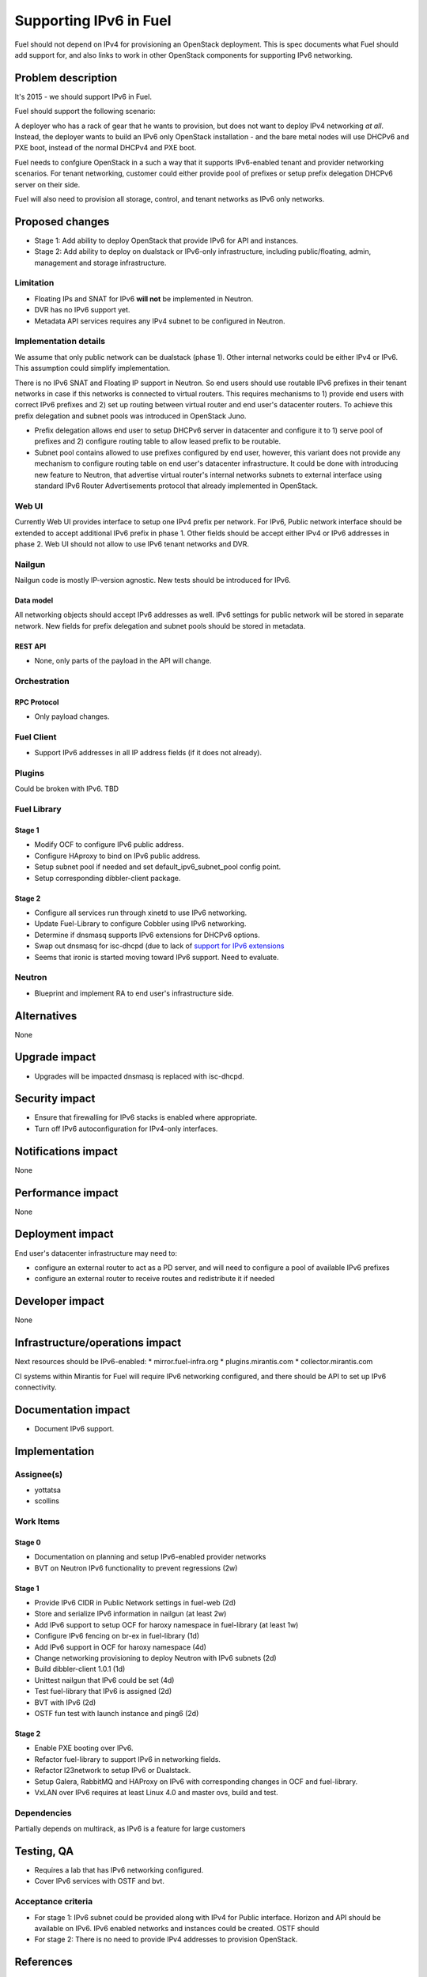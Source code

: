 ..
 This work is licensed under a Creative Commons Attribution 3.0 Unported
 License.

 http://creativecommons.org/licenses/by/3.0/legalcode

=======================
Supporting IPv6 in Fuel
=======================

Fuel should not depend on IPv4 for provisioning an OpenStack deployment. This
is spec documents what Fuel should add support for, and also links to work in
other OpenStack components for supporting IPv6 networking.

-------------------
Problem description
-------------------

It's 2015 - we should support IPv6 in Fuel.

Fuel should support the following scenario:

A deployer who has a rack of gear that he wants to provision, but does
not want to deploy IPv4 networking *at all*. Instead, the deployer
wants to build an IPv6 only OpenStack installation - and the bare
metal nodes will use DHCPv6 and PXE boot, instead of the normal
DHCPv4 and PXE boot.

Fuel needs to confgiure OpenStack in a such a way that it supports IPv6-enabled
tenant and provider networking scenarios. For tenant networking, customer could
either provide pool of prefixes or setup prefix delegation DHCPv6 server on
their side.

Fuel will also need to provision all storage, control, and tenant
networks as IPv6 only networks.

----------------
Proposed changes
----------------

* Stage 1: Add ability to deploy OpenStack that provide IPv6 for API and
  instances.
* Stage 2: Add ability to deploy on dualstack or IPv6-only infrastructure,
  including public/floating, admin, management and storage infrastructure.

Limitation
==========

* Floating IPs and SNAT for IPv6 **will not** be implemented in Neutron.
* DVR has no IPv6 support yet.
* Metadata API services requires any IPv4 subnet to be configured in Neutron.

Implementation details
======================

We assume that only public network can be dualstack (phase 1). Other internal
networks could be either IPv4 or IPv6. This assumption could simplify
implementation.

There is no IPv6 SNAT and Floating IP support in Neutron. So end users should
use routable IPv6 prefixes in their tenant networks in case if this networks is
connected to virtual routers. This requires mechanisms to 1) provide end users
with correct IPv6 prefixes and 2) set up routing between virtual router and
end user's datacenter routers. To achieve this prefix delegation and subnet
pools was introduced in OpenStack Juno.

* Prefix delegation allows end user to setup DHCPv6 server in datacenter and
  configure it to 1) serve pool of prefixes and 2) configure routing table to
  allow leased prefix to be routable.
* Subnet pool contains allowed to use prefixes configured by end user, however,
  this variant does not provide any mechanism to configure routing table on end
  user's datacenter infrastructure. It could be done with introducing new
  feature to Neutron, that advertise virtual router's internal networks subnets
  to external interface using standard IPv6 Router Advertisements protocol that
  already implemented in OpenStack.

Web UI
======

Currently Web UI provides interface to setup one IPv4 prefix per network. For
IPv6, Public network interface should be extended to accept additional IPv6
prefix in phase 1. Other fields should be accept either IPv4 or IPv6 addresses
in phase 2. Web UI should not allow to use IPv6 tenant networks and DVR.


Nailgun
=======

Nailgun code is mostly IP-version agnostic. New tests should be introduced for
IPv6.

Data model
----------

All networking objects should accept IPv6 addresses as well. IPv6 settings for
public network will be stored in separate network. New fields for prefix
delegation and subnet pools should be stored in metadata.

REST API
--------

* None, only parts of the payload in the API will change.

Orchestration
=============

RPC Protocol
------------

* Only payload changes.

Fuel Client
===========

* Support IPv6 addresses in all IP address fields (if it does not already).

Plugins
=======

Could be broken with IPv6. TBD

Fuel Library
============

Stage 1
-------

* Modify OCF to configure IPv6 public address.
* Configure HAproxy to bind on IPv6 public address.
* Setup subnet pool if needed and set default_ipv6_subnet_pool config point.
* Setup corresponding dibbler-client package.

Stage 2
-------

* Configure all services run through xinetd to use IPv6 networking.
* Update Fuel-Library to configure Cobbler using IPv6 networking.
* Determine if dnsmasq supports IPv6 extensions for DHCPv6 options.
* Swap out dnsmasq for isc-dhcpd (due to lack of `support for IPv6 extensions
  <https://wiki.ubuntu.com/UEFI/SecureBoot-PXE-IPv6#DHCPv6_.28isc-dhcp-server.29>`_
* Seems that ironic is started moving toward IPv6 support. Need to evaluate.

Neutron
=======

* Blueprint and implement RA to end user's infrastructure side.

------------
Alternatives
------------

None

--------------
Upgrade impact
--------------

* Upgrades will be impacted dnsmasq is replaced with isc-dhcpd.

---------------
Security impact
---------------

* Ensure that firewalling for IPv6 stacks is enabled where appropriate.
* Turn off IPv6 autoconfiguration for IPv4-only interfaces.

--------------------
Notifications impact
--------------------

None

------------------
Performance impact
------------------

None

-----------------
Deployment impact
-----------------

End user's datacenter infrastructure may need to:

* configure an external router to act as a PD server, and will need to
  configure a pool of available IPv6 prefixes
* configure an external router to receive routes and redistribute it if needed

----------------
Developer impact
----------------

None

--------------------------------
Infrastructure/operations impact
--------------------------------

Next resources should be IPv6-enabled:
* mirror.fuel-infra.org
* plugins.mirantis.com
* collector.mirantis.com

CI systems within Mirantis for Fuel will require IPv6 networking configured,
and there should be API to set up IPv6 connectivity.

--------------------
Documentation impact
--------------------

* Document IPv6 support.

--------------
Implementation
--------------

Assignee(s)
===========

* yottatsa
* scollins

Work Items
==========

Stage 0
-------

* Documentation on planning and setup IPv6-enabled provider networks
* BVT on Neutron IPv6 functionality to prevent regressions (2w)

Stage 1
-------

* Provide IPv6 CIDR in Public Network settings in fuel-web (2d)
* Store and serialize IPv6 information in nailgun (at least 2w)
* Add IPv6 support to setup OCF for haroxy namespace in fuel-library
  (at least 1w)
* Configure IPv6 fencing on br-ex in fuel-library (1d)
* Add IPv6 support in OCF for haroxy namespace (4d)
* Change networking provisioning to deploy Neutron with IPv6 subnets (2d)
* Build dibbler-client 1.0.1 (1d)
* Unittest nailgun that IPv6 could be set (4d)
* Test fuel-library that IPv6 is assigned (2d)
* BVT with IPv6 (2d)
* OSTF fun test with launch instance and ping6 (2d)

Stage 2
-------

* Enable PXE booting over IPv6.
* Refactor fuel-library to support IPv6 in networking fields.
* Refactor l23network to setup IPv6 or Dualstack.
* Setup Galera, RabbitMQ and HAProxy on IPv6 with corresponding changes in OCF
  and fuel-library.
* VxLAN over IPv6 requires at least Linux 4.0 and master ovs, build and test.

Dependencies
============

Partially depends on multirack, as IPv6 is a feature for large customers

------------
Testing, QA
------------

* Requires a lab that has IPv6 networking configured.
* Cover IPv6 services with OSTF and bvt.

Acceptance criteria
===================

* For stage 1: IPv6 subnet could be provided along with IPv4 for Public
  interface. Horizon and API should be available on IPv6. IPv6 enabled networks
  and instances could be created. OSTF should
* For stage 2: There is no need to provide IPv4 addresses to provision
  OpenStack.

----------
References
----------

Implemented
===========

* `Add Horizon support for Neutron subnet allocation feature
  <https://blueprints.launchpad.net/horizon/+spec/neutron-subnet-allocation>`_

In progress and for information
===============================

* `Support floatingip in IPv6
  <https://blueprints.launchpad.net/neutron/+spec/ipv6-floatingip>`_

* `Support IPv6 router and DVR
  <https://blueprints.launchpad.net/neutron/+spec/ipv6-router-and-dvr>`_

* `DHCPv6 Options for Network Boot  <http://tools.ietf.org/html/rfc5970>`_

* `[Dnsmasq-discuss] Support for RFC5970 - DHCPv6 Options for Network Boot
  <http://lists.thekelleys.org.uk/pipermail/dnsmasq-discuss/2015q3/009802.html>`_

* `compute port lose fixed_ips on restart l3-agent if subnet is prefix
  delegated <https://bugs.launchpad.net/neutron/+bug/1505316>`_

* `Support metadata service with IPv6-only tenant network
  <https://bugs.launchpad.net/neutron/+bug/1460177>`_
